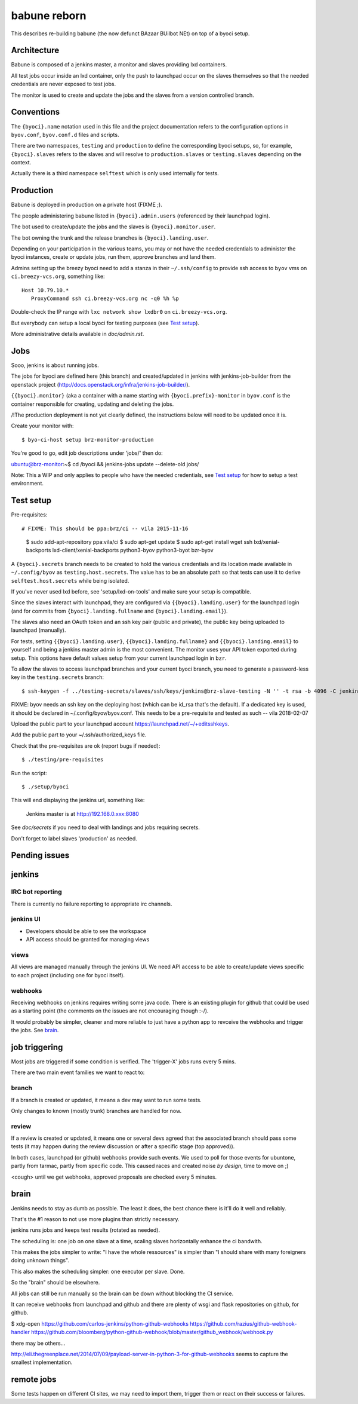===============
 babune reborn
===============

This describes re-building babune (the now defunct BAzaar BUilbot NEt) on
top of a byoci setup.

Architecture
============

Babune is composed of a jenkins master, a monitor and slaves providing lxd
containers.

All test jobs occur inside an lxd container, only the push to launchpad
occur on the slaves themselves so that the needed credentials are never
exposed to test jobs.

The monitor is used to create and update the jobs and the slaves from a
version controlled branch.


Conventions
===========

The ``{byoci}.name`` notation used in this file and the project
documentation refers to the configuration options in ``byov.conf``,
``byov.conf.d`` files and scripts.

There are two namespaces, ``testing`` and ``production`` to define the
corresponding byoci setups, so, for example, ``{byoci}.slaves`` refers
to the slaves and will resolve to ``production.slaves`` or
``testing.slaves`` depending on the context.

Actually there is a third namespace ``selftest`` which is only used
internally for tests.

Production
==========

Babune is deployed in production on a private host (FIXME ;).

The people administering babune listed in ``{byoci}.admin.users``
(referenced by their launchpad login).

The bot used to create/update the jobs and the slaves is
``{byoci}.monitor.user``.

The bot owning the trunk and the release branches is
``{byoci}.landing.user``.

Depending on your participation in the various teams, you may or not have
the needed credentials to administer the byoci instances, create or update
jobs, run them, approve branches and land them.

Admins setting up the breezy byoci need to add a stanza in their
``~/.ssh/config`` to provide ssh access to ``byov`` vms on
``ci.breezy-vcs.org``, something like::

  Host 10.79.10.*
     ProxyCommand ssh ci.breezy-vcs.org nc -q0 %h %p

Double-check the IP range with ``lxc network show lxdbr0`` on
``ci.breezy-vcs.org``.

But everybody can setup a local byoci for testing purposes (see `Test
setup`_).

More administrative details available in `doc/admin.rst`.


Jobs
====

Sooo, jenkins is about running jobs.

The jobs for byoci are defined here (this branch) and created/updated in
jenkins with jenkins-job-builder from the openstack project
(http://docs.openstack.org/infra/jenkins-job-builder/).

``{{byoci}.monitor}`` (aka a container with a name starting with
``{byoci.prefix}-monitor`` in ``byov.conf`` is the container responsible for
creating, updating and deleting the jobs.

/!\ The production deployment is not yet clearly defined, the instructions
below will need to be updated once it is.

Create your monitor with::

  $ byo-ci-host setup brz-monitor-production

You're good to go, edit job descriptions under 'jobs/' then do:

ubuntu@brz-monitor:~$ cd /byoci && jenkins-jobs update --delete-old jobs/

Note: This a WIP and only applies to people who have the needed credentials,
see `Test setup`_ for how to setup a test environment.


Test setup
==========

Pre-requisites::

# FIXME: This should be ppa:brz/ci -- vila 2015-11-16
  $ sudo add-apt-repository ppa:vila/ci
  $ sudo apt-get update
  $ sudo apt-get install wget ssh lxd/xenial-backports lxd-client/xenial-backports python3-byov python3-byot bzr-byov

A ``{byoci}.secrets`` branch needs to be created to hold the various
credentials and its location made available in ``~/.config/byov`` as
``testing.host.secrets``. The value has to be an absolute path so that tests
can use it to derive ``selftest.host.secrets`` while being isolated.
  
If you've never used lxd before, see 'setup/lxd-on-tools' and make sure your
setup is compatible.

Since the slaves interact with launchpad, they are configured via
``{{byoci}.landing.user}`` for the launchpad login (and for commits from
``{byoci}.landing.fullname`` and ``{byoci}.landing.email}``).

The slaves also need an OAuth token and an ssh key pair (public and
private), the public key being uploaded to launchpad (manually).

For tests, setting ``{{byoci}.landing.user}``,
``{{byoci}.landing.fullname}`` and ``{{byoci}.landing.email}`` to yourself
and being a jenkins master admin is the most convenient. The monitor uses
your API token exported during setup. This options have default values setup
from your current launchpad login in ``bzr``.

To allow the slaves to access launchpad branches and your current byoci
branch, you need to generate a password-less key in the
``testing.secrets`` branch::

  $ ssh-keygen -f ../testing-secrets/slaves/ssh/keys/jenkins@brz-slave-testing -N '' -t rsa -b 4096 -C jenkins@brz-slave-testing

FIXME: byov needs an ssh key on the deploying host (which can be id_rsa
that's the default). If a dedicated key is used, it should be declared in
~/.config/byov/byov.conf. This needs to be a pre-requisite and tested as such
-- vila 2018-02-07
  
Upload the public part to your launchpad account
https://launchpad.net/~/+editsshkeys.

Add the public part to your ~/.ssh/authorized_keys file.

Check that the pre-requisites are ok (report bugs if needed)::

  $ ./testing/pre-requisites

Run the script::
  
  $ ./setup/byoci

This will end displaying the jenkins url, something like:

  Jenkins master is at http://192.168.0.xxx:8080

See `doc/secrets` if you need to deal with landings and jobs requiring
secrets.

Don't forget to label slaves 'production' as needed.

Pending issues
==============

jenkins
=======

IRC bot reporting
-----------------

There is currently no failure reporting to appropriate irc channels.

jenkins UI
----------

- Developers should be able to see the workspace
- API access should be granted for managing views


views
-----

All views are managed manually through the jenkins UI. We need API access to
be able to create/update views specific to each project (including one for
byoci itself).

webhooks
--------

Receiving webhooks on jenkins requires writing some java code. There is an
existing plugin for github that could be used as a starting point (the
comments on the issues are not encouraging though :-/).

It would probably be simpler, cleaner and more reliable to just have a
python app to revceive the webhooks and trigger the jobs. See `brain`_.

job triggering
==============

Most jobs are triggered if some condition is verified. The 'trigger-X' jobs
runs every 5 mins.

There are two main event families we want to react to:

branch
------

If a branch is created or updated, it means a dev may want to run some
tests.

Only changes to known (mostly trunk) branches are handled for now.

review
------

If a review is created or updated, it means one or several devs agreed that
the associated branch should pass some tests (it may happen during the
review discussion or after a specific stage (top approved)).


In both cases, launchpad (or github) webhooks provide such events. We used
to poll for those events for ubuntone, partly from tarmac, partly from
specific code. This caused races and created noise *by design*, time to move
on ;)

<cough> until we get webhooks, approved proposals are checked every 5 minutes.


brain
=====

Jenkins needs to stay as dumb as possible. The least it does, the best
chance there is it'll do it well and reliably.

That's the #1 reason to not use more plugins than strictly necessary.

jenkins runs jobs and keeps test results (rotated as needed).

The scheduling is: one job on one slave at a time, scaling slaves
horizontally enhance the ci bandwith.

This makes the jobs simpler to write: "I have the whole ressources" is
simpler than "I should share with many foreigners doing unknown things".

This also makes the scheduling simpler: one executor per slave. Done.

So the "brain" should be elsewhere.

All jobs can still be run manually so the brain can be down without blocking
the CI service.

It can receive webhooks from launchpad and github and there are plenty of
wsgi and flask repositories on github, for github.

$ xdg-open https://github.com/carlos-jenkins/python-github-webhooks https://github.com/razius/github-webhook-handler https://github.com/bloomberg/python-github-webhook/blob/master/github_webhook/webhook.py

there may be others...

http://eli.thegreenplace.net/2014/07/09/payload-server-in-python-3-for-github-webhooks
seems to capture the smallest implementation.

remote jobs
===========

Some tests happen on different CI sites, we may need to import them, trigger
them or react on their success or failures.
